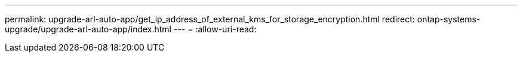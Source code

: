 ---
permalink: upgrade-arl-auto-app/get_ip_address_of_external_kms_for_storage_encryption.html 
redirect: ontap-systems-upgrade/upgrade-arl-auto-app/index.html 
---
= 
:allow-uri-read: 


